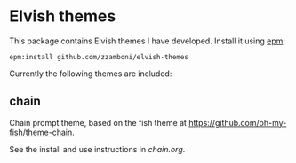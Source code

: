 * Elvish themes

This package contains Elvish themes I have developed. Install it using [[https://elvish.io/ref/epm.html][epm]]:

#+begin_src elvish :tangle no
  epm:install github.com/zzamboni/elvish-themes
#+end_src

Currently the following themes are included:

** chain

Chain prompt theme, based on the fish theme at [[https://github.com/oh-my-fish/theme-chain][https://github.com/oh-my-fish/theme-chain]].

See the install and use instructions in [[chain.org#use][chain.org]].


